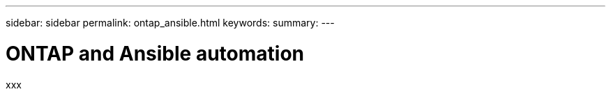 ---
sidebar: sidebar
permalink: ontap_ansible.html
keywords:
summary:
---

= ONTAP and Ansible automation
:hardbreaks:
:nofooter:
:icons: font
:linkattrs:
:imagesdir: ./media/

[.lead]
xxx
